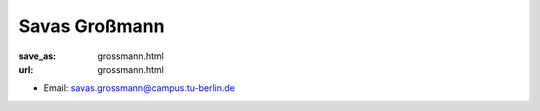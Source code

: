 Savas Großmann
***************************


:save_as: grossmann.html
:url: grossmann.html



.. container:: twocol

   .. container:: leftside

      - Email: savas.grossmann@campus.tu-berlin.de
      

   .. container:: rightside

      .. figure:: img/sg_500.png
		 :width: 235px
		 :align: right
		 :alt: Savas Großmann



